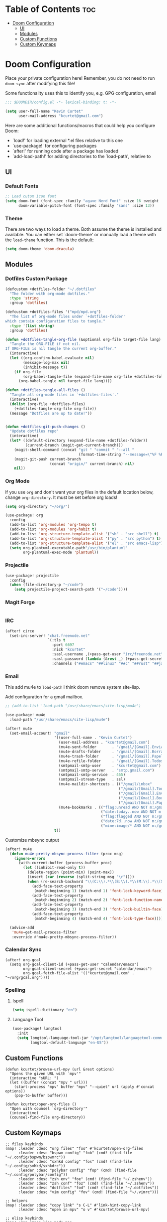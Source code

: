 * Table of Contents :toc:
- [[#doom-configuration][Doom Configuration]]
  - [[#ui][UI]]
  - [[#modules][Modules]]
  - [[#custom-functions][Custom Functions]]
  - [[#custom-keymaps][Custom Keymaps]]

* Doom Configuration
Place your private configuration here! Remember, you do not need to run =doom sync= after modifying this file!

Some functionality uses this to identify you, e.g. GPG configuration, email

#+begin_src emacs-lisp
;;; $DOOMDIR/config.el -*- lexical-binding: t; -*-

(setq user-full-name "Kevin Curtet"
      user-mail-address "kcurtet@gmail.com")
#+end_src

Here are some additional functions/macros that could help you configure Doom:

- `load!' for loading external *.el files relative to this one
- `use-package!' for configuring packages
- `after!' for running code after a package has loaded
- `add-load-path!' for adding directories to the `load-path', relative to

** UI

*** Default Fonts

#+begin_src emacs-lisp
;; Load cutom icon font
(setq doom-font (font-spec :family "agave Nerd Font" :size 16 :weight 'semi-bold)
      doom-variable-pitch-font (font-spec :family "sans" :size 13))
#+end_src

*** Theme

There are two ways to load a theme. Both assume the theme is installed and available. You can either set `doom-theme' or manually load a theme with the =load-theme= function. This is the default:

#+begin_src emacs-lisp
(setq doom-theme 'doom-dracula)
#+end_src

** Modules

*** Dotfiles Custom Package

#+begin_src emacs-lisp
(defcustom +dotfiles-folder "~/.dotfiles"
  "The folder with org-mode dotfiles."
  :type 'string
  :group 'dotfiles)

(defcustom +dotfiles-files '("mpd/mpd.org")
  "The list of org-mode files under `+dotfiles-folder'
which contain configuration files to tangle."
  :type '(list string)
  :group 'dotfiles)

(defun +dotfiles-tangle-org-file (&optional org-file target-file lang)
  "Tangle the ORG-FILE if not nil.
If ORG-FILE is nil tangle the current org-buffer."
  (interactive)
  (let ((org-confirm-babel-evaluate nil)
        (message-log-max nil)
        (inhibit-message t))
    (if org-file
        (org-babel-tangle-file (expand-file-name org-file +dotfiles-folder) target-file lang)
      (org-babel-tangle nil target-file lang))))

(defun +dotfiles-tangle-all-files ()
  "Tangle all org-mode files in `+dotfiles-files'."
  (interactive)
  (dolist (org-file +dotfiles-files)
    (+dotfiles-tangle-org-file org-file))
  (message "Dotfiles are up to date!"))


(defun +dotfiles-git-push-changes ()
  "Update dotfiles repo"
  (interactive)
  (let* ((default-directory (expand-file-name +dotfiles-folder))
         (current-branch (magit-get-current-branch)))
    (magit-shell-command (concat "git " "commit " "--all "
                                 (format-time-string "--message=\"%F %R\" ")))
    (magit-git-push current-branch
                    (concat "origin/" current-branch) nil)
    nil))
#+end_src

*** Org Mode

If you use =org= and don't want your org files in the default location below, change =org-directory=. It must be set before org loads!

#+begin_src emacs-lisp
(setq org-directory "~/org/")

(use-package! org
  :config
  (add-to-list 'org-modules 'org-tempo t)
  (add-to-list 'org-modules 'org-habit t)
  (add-to-list 'org-structure-template-alist '("sh" . "src shell") t)
  (add-to-list 'org-structure-template-alist '("py" . "src python") t)
  (add-to-list 'org-structure-template-alist '("el" . "src emacs-lisp") t)
  (setq org-plantuml-executable-path"/usr/bin/plantuml"
        org-plantuml-exec-mode 'plantuml))
#+end_src

*** Projectile

#+begin_src emacs-lisp
(use-package! projectile
  :config
  (when (file-directory-p "~/code")
    (setq projectile-project-search-path '("~/code"))))
#+end_src

*** Magit Forge

#+begin_src emacs-lisp
#+end_src

*** IRC

#+begin_src emacs-lisp
(after! circe
  (set-irc-server! "chat.freenode.net"
                   `(:tls t
                     :port 6697
                     :nick "kcurtet"
                     :sasl-username ,(+pass-get-user "irc/freenode.net")
                     :sasl-password (lambda (&rest _) (+pass-get-secret "irc/freenode.net"))
                     :channels ("#emacs" "##linux" "##c" "##rust" "##javascript"))))
#+end_src

*** Email

This add mu4e to =load-path= i think doom remove system site-lisp.

Add configuration for a gmail mailbox.

#+begin_src emacs-lisp
;; (add-to-list 'load-path "/usr/share/emacs/site-lisp/mu4e")

(use-package! mu4e
  :load-path "/usr/share/emacs/site-lisp/mu4e")

(after! mu4e
  (set-email-account! "gmail"
                      '((user-full-name . "Kevin Curtet")
                        (user-mail-address . "kcurtet@gmail.com")
                        (mu4e-sent-folder       . "/gmail/[Gmail].Enviados")
                        (mu4e-drafts-folder     . "/gmail/[Gmail].Borradores")
                        (mu4e-trash-folder      . "/gmail/[Gmail].Papelera")
                        (mu4e-refile-folder     . "/gmail/[Gmail].Todos")
                        (smtpmail-smtp-user     . "kcurtet@gmail.com")
                        (smtpmail-smtp-server   . "smtp.gmail.com")
                        (smtpmail-smtp-service  . 465)
                        (smtpmail-stream-type   . ssl)
                        (mu4e-maildir-shortcuts . (("/gmail/inbox"              . ?i)
                                                   ("/gmail/[Gmail].Todos"      . ?a)
                                                   ("/gmail/[Gmail].Enviados"   . ?s)
                                                   ("/gmail/[Gmail].Borradores" . ?d)
                                                   ("/gmail/[Gmail].Papelera"   . ?t)))                    (mml-secure-openpgp-signers "C10B0A8D28209C24")
                        (mu4e-bookmarks . (("flag:unread AND NOT m:/gmail/trash" "Unread messages" ?u)
                                           ("date:today..now AND NOT m:/gmail/[Gmail].Borradores" "Today's messages" ?t)
                                           ("flag:flagged AND NOT m:/gmail/[Gmail].Borradores" "Flagged messages" ?f)
                                           ("date:7d..now AND NOT m:/gmail/[Gmail].Borradores" "Last 7 days" ?w)
                                           ("mime:image/* AND NOT m:/gmail/[Gmail].Borradores" "Messages with images" ?b)))                    (mu4e-compose-signature . "Kevin Curtet"))
                      t))
#+end_src

Customize mbsync output

#+begin_src emacs-lisp
(after! mu4e
  (defun mu4e-pretty-mbsync-process-filter (proc msg)
    (ignore-errors
      (with-current-buffer (process-buffer proc)
        (let ((inhibit-read-only t))
          (delete-region (point-min) (point-max))
          (insert (car (reverse (split-string msg "\r"))))
          (when (re-search-backward "\\(C:\\).*\\(B:\\).*\\(M:\\).*\\(S:\\)")
            (add-face-text-property
             (match-beginning 1) (match-end 1) 'font-lock-keyword-face)
            (add-face-text-property
             (match-beginning 2) (match-end 2) 'font-lock-function-name-face)
            (add-face-text-property
             (match-beginning 3) (match-end 3) 'font-lock-builtin-face)
            (add-face-text-property
             (match-beginning 4) (match-end 4) 'font-lock-type-face))))))

  (advice-add
   'mu4e~get-mail-process-filter
   :override #'mu4e-pretty-mbsync-process-filter))
#+end_src

*** Calendar Sync

#+begin_src elisp
(after! org-gcal
  (setq org-gcal-client-id (+pass-get-user "calendar/emacs")
        org-gcal-client-secret (+pass-get-secret "calendar/emacs")
        org-gcal-fetch-file-alist '(("kcurtet@gmail.com" .  "~/org/gcal.org"))))
#+end_src

*** Spelling

**** Ispell

#+begin_src emacs-lisp
(setq ispell-dictionary "en")
#+end_src

**** Language Tool

#+begin_src emacs-lisp
(use-package! langtool
  :init
  (setq longtool-language-tool-jar "/opt/langtool/languagetool-commandline.jar"
        langtool-default-language "en-US"))
#+end_src

** Custom Functions

#+begin_src elisp
(defun kcurtet/browse-url-mpv (url &rest options)
  "Opens the given URL with `mpv'"
  (interactive "sURL: ")
  (let ((buffer (concat "mpv " url)))
    (start-process "mpv" buffer "mpv" "--quiet" url (apply #'concat options))
    (pop-to-buffer buffer)))

(defun kcurtet/open-org-files ()
  "Open with counsel `org-directory'"
  (interactive)
  (counsel-find-file org-directory))
#+end_src

** Custom Keymaps

#+begin_src elisp
;; files keybinds
(map! :leader :desc "org files" "foo" #'kcurtet/open-org-files
      :leader :desc "bspwm config" "fob" (cmd! (find-file "~/.config/bspwm/bspwmrc"))
      :leader :desc "sxhkd config" "fos" (cmd! (find-file "~/.config/sxhkd/sxhkdrc"))
      :leader :desc "polybar config" "fop" (cmd! (find-file "~/.config/polybar/config"))
      :leader :desc "zsh env" "foe" (cmd! (find-file "~/.zshenv"))
      :leader :desc "zsh conf" "foz" (cmd! (find-file "~/.zshenv"))
      :leader :desc "dotfiles" "fod" (cmd! (find-file "~/.dotfiles"))
      :leader :desc "vim config" "fov" (cmd! (find-file "~/.vimrc")))

;; helpers
(map! :leader :desc "copy link" "s C-L" #'link-hint-copy-link
      :leader :desc "open in mpv" "o v" #'kcurtet/browse-url-mpv)

;; elisp keybinds
(map! :map emacs-lisp-mode-map
      :desc "run defun" "C-M-x" #'eval-defun)
#+end_src
